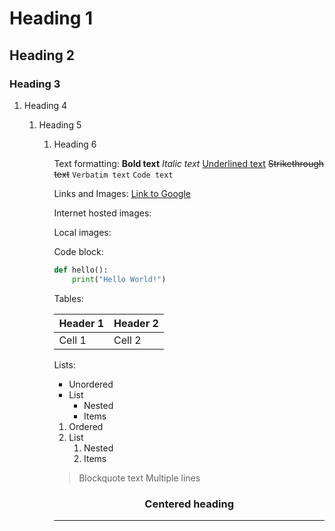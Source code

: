 * Heading 1
** Heading 2
*** Heading 3
**** Heading 4
***** Heading 5
****** Heading 6

Text formatting:
*Bold text*
/Italic text/
_Underlined text_
+Strikethrough text+
=Verbatim text=
~Code text~

Links and Images:
[[https://google.com][Link to Google]]

Internet hosted images:
[[https://images.unsplash.com/photo-1495616811223-4d98c6e9c869][file:sunset.jpg]]
[[https://images.unsplash.com/photo-1495616811223-4d98c6e9c869?w=400][file:sunset-params.jpg]]

Local images:
[[file:./images/local.png]]
[[file:./images/logo.svg]]

Code block:
#+BEGIN_SRC python
def hello():
    print("Hello World!")
#+END_SRC

Tables:
| Header 1 | Header 2 |
|----------+----------|
| Cell 1   | Cell 2   |

Lists:
- Unordered
- List
  - Nested
  - Items

1. Ordered
2. List
   1. Nested
   2. Items

#+BEGIN_QUOTE
Blockquote text
Multiple lines
#+END_QUOTE

#+BEGIN_HTML
<div align="center">
  <h3>Centered heading</h3>
  <img src="https://images.unsplash.com/photo-1490682143684-14369e18dce8" width="300" />
</div>
#+END_HTML

-----